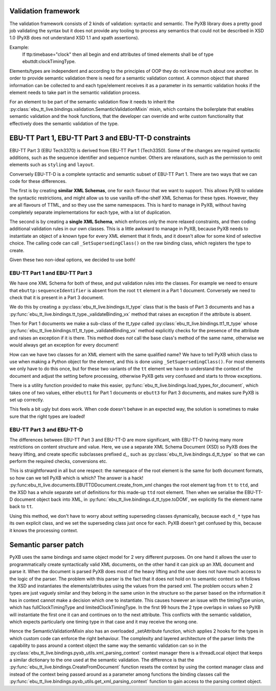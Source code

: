 Validation framework
====================

The validation framework consists of 2 kinds of validation: syntactic and
semantic. The PyXB library does a pretty good job validating the syntax but it
does not provide any tooling to process any semantics that could not be
described in XSD 1.0 (PyXB does not understand XSD 1.1 and xpath assertions).

Example:
    If ttp:timebase="clock" then all begin and end attributes of timed elements shall be of type ebuttdt:clockTimingType.

Elements/types are independent and according to the principles of OOP they do
not know much about one another. In order to provide semantic validation there
is need for a semantic validation context. A common object that shared
information can be collected to and each type/element receives it as a parameter
in its semantic validation hooks if the element needs to take part in the
semantic validation process.

For an element to be part of the semantic validation flow it needs to inherit
the :py:class:`ebu_tt_live.bindings.validation.SemanticValidationMixin` mixin,
which contains the boilerplate that enables semantic validation and the hook
functions, that the developer can override and write custom functionality that
effectively does the semantic validation of the type.


EBU-TT Part 1, EBU-TT Part 3 and EBU-TT-D constraints
=====================================================

EBU-TT Part 3 (EBU Tech3370) is derived from EBU-TT Part 1 (Tech3350).
Some of the changes are required syntactic additions, such as the sequence
identifier and sequence number. Others are relaxations, such as the permission
to omit elements such as ``styling`` and ``layout``.

Conversely EBU-TT-D is a complete syntactic and semantic subset of EBU-TT Part
1. There are two ways that we can code for these differences. 

The first is by creating **similar XML Schemas**, one for each flavour that we
want to support. This allows PyXB to validate the syntactic restrictions, and
might allow us to use vanilla off-the-shelf XML Schemas for these types.
However, they are all flavours of TTML, and so they use the same namespaces.
This is hard to manage in PyXB, without having completely separate
implementations for each type, with a lot of duplication.

The second is by creating a **single XML Schema**, which enforces only the more
relaxed constraints, and then coding additional validation rules in our own
classes. This is a little awkward to manage in PyXB, because PyXB needs to
instantiate an object of a known type for every XML element that it finds, and
it doesn't allow for some kind of selective choice. The calling code can
call ``_SetSupersedingClass()`` on the raw binding class, which registers the
type to create.

Given these two non-ideal options, we decided to use both!

EBU-TT Part 1 and EBU-TT Part 3
-------------------------------

We have one XML Schema for both of these, and put validation rules into the
classes. For example we need to ensure that ``ebuttp:sequenceIdentifier`` is
absent from the root ``tt`` element in a Part 1 document. Conversely we need
to check that it is present in a Part 3 document.

We do this by creating a 
:py:class:`ebu_tt_live.bindings.tt_type` class that is the basis of Part 3 documents and has a
:py:func:`ebu_tt_live.bindings.tt_type._validateBinding_vx` method
that raises an exception if the attribute is absent.

Then for Part 1 documents we make a sub-class of the `tt_type` called
:py:class:`ebu_tt_live.bindings.tt1_tt_type` whose 
:py:func:`ebu_tt_live.bindings.tt1_tt_type._validateBinding_vx` method
explicitly checks for the presence of the attribute and raises an
exception if it is there. This method does *not* call the base class's
method of the same name, otherwise we would always get an exception for
every document!

How can we have two classes for an XML element with the same qualified name?
We have to tell PyXB which class to use when making a Python object for the
element, and this is done using ``_SetSupersedingClass()``. For most elements
we only have to do this once, but for these two variants of the ``tt``
element we have to understand the context of the document and adjust the
setting before processing, otherwise PyXB gets very confused and starts
to throw exceptions.

There is a utility function provided to make this easier,
:py:func:`ebu_tt_live.bindings.load_types_for_document`, which takes one of
two values, either ``ebutt1`` for Part 1 documents or ``ebutt3`` for Part 3
documents, and makes sure PyXB is set up correctly.

This feels a bit ugly but does work. When code doesn't behave in an
expected way, the solution is sometimes to make sure that the right types
are loaded!

EBU-TT Part 3 and EBU-TT-D
--------------------------

The differences between EBU-TT Part 3 and EBU-TT-D are more significant, with
EBU-TT-D having many more restrictions on content structure and value.
Here, we use a separate XML Schema Document (XSD) so PyXB does the heavy
lifting, and create specific subclasses prefixed `d_`, such as
:py:class:`ebu_tt_live.bindings.d_tt_type` so that we can perform the
required checks, conversions etc.

This is straightforward in all but one respect: the namespace of the
root element is the same for both document formats, so how can we tell PyXB
which is which? The answer is a hack!
:py:func:ebu_tt_live.documents.EBUTTDDocument.create_from_xml changes the
root element tag from ``tt`` to ``ttd``, and the XSD has a whole separate
set of definitions for this made-up ``ttd`` root element.
Then when we serialise the EBU-TT-D document object back into XML, in
:py:func:`ebu_tt_live.bindings.d_tt_type.toDOM`, we explicitly fix the
element name back to ``tt``.

Using this method, we don't have to worry about setting superseding
classes dynamically, because each ``d_*`` type has its own explicit class,
and we set the superseding class just once for each. PyXB doesn't get
confused by this, because it knows the processing context.


Semantic parser patch
=====================

PyXB uses the same bindings and same object model for 2 very different purposes.
On one hand it allows the user to programmatically create syntactically valid
XML documents, on the other hand it can pick up an XML document and parse it.
When the document is parsed PyXB does most of the heavy lifting and the user
does not have much access to the logic of the parser. The problem with this
parser is the fact that it does not hold on to semantic context so it follows
the XSD and instantiates the elements/attributes using the values from the
parsed xml. The problem occurs when 2 types are just vaguely similar and they
belong in the same union in the structure so the parser based on the information
it has in context cannot make a decision which one to instantiate. This causes
however an issue with the timingType union, which has fullClockTimingType and
limitedClockTimingType. In the first 99 hours the 2 type overlaps in values so
PyXB will instantiate the first one it can and continues on to the next
attribute. This conflicts with the semantic validation, which expects
particularly one timing type in that case and it may receive the wrong one.

Hence the SemanticValidationMixin also has an overloaded _setAttribute function,
which applies 2 hooks for the types in which custom code can enforce the right
behaviour. The complexity and layered architecture of the parser limits the
capability to pass around a context object the same way the semantic validation
can so in the :py:class:`ebu_tt_live.bindings.pyxb_utils.xml_parsing_context`
context manager there is a threadLocal object that keeps a similar dictionary to
the one used at the semantic validation. The difference is that the
:py:func:`ebu_tt_live.bindings.CreateFromDocument` function resets the context
by using the context manager class and instead of the context being passed
around as a parameter among functions the binding classes call the
:py:func:`ebu_tt_live.bindings.pyxb_utils.get_xml_parsing_context` function to
gain access to the parsing context object.
